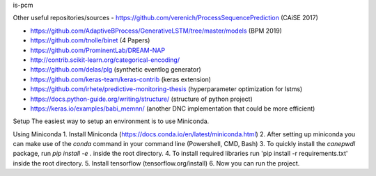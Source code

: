 is-pcm


Other useful repositories/sources
- https://github.com/verenich/ProcessSequencePrediction (CAiSE 2017)

- https://github.com/AdaptiveBProcess/GenerativeLSTM/tree/master/models (BPM 2019) 

- https://github.com/tnolle/binet (4 Papers)

- https://github.com/ProminentLab/DREAM-NAP

- http://contrib.scikit-learn.org/categorical-encoding/

- https://github.com/delas/plg (synthetic eventlog generator)

- https://github.com/keras-team/keras-contrib (keras extension)

- https://github.com/irhete/predictive-monitoring-thesis (hyperparameter optimization for lstms)

- https://docs.python-guide.org/writing/structure/ (structure of python project)

- https://keras.io/examples/babi_memnn/ (another DNC implementation that could be more efficient) 

Setup
The easiest way to setup an environment is to use Miniconda.

Using Miniconda
1. Install Miniconda (https://docs.conda.io/en/latest/miniconda.html) 
2. After setting up miniconda you can make use of the `conda` command in your command line (Powershell, CMD, Bash)
3. To quickly install the `canepwdl` package, run `pip install -e .` inside the root directory.
4. To install required libraries run 'pip install -r requirements.txt' inside the root directory.
5. Install tensorflow (tensorflow.org/install)
6. Now you can run the project.



